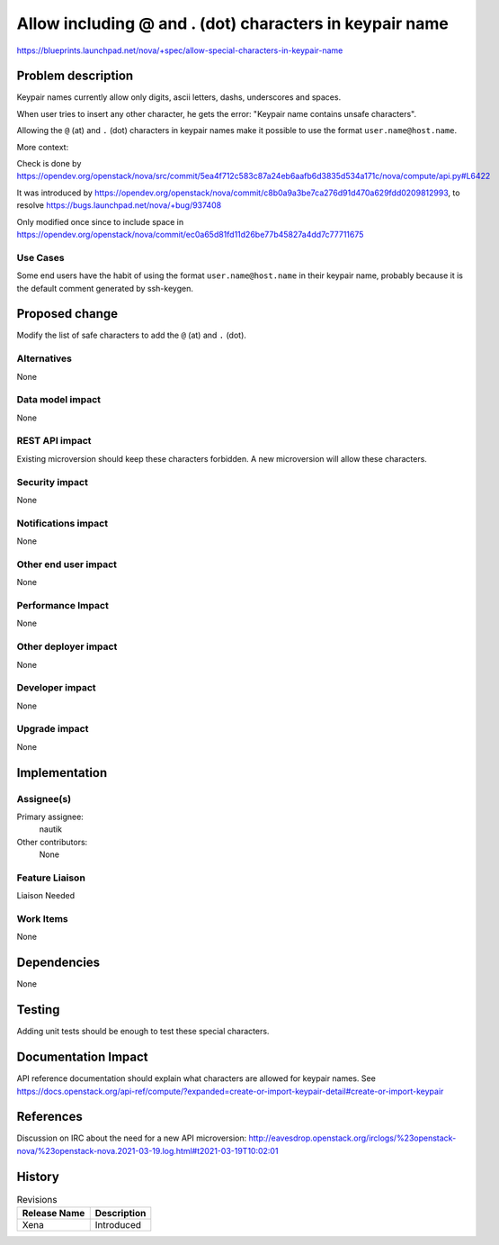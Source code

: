 ..
 This work is licensed under a Creative Commons Attribution 3.0 Unported
 License.

 http://creativecommons.org/licenses/by/3.0/legalcode

========================================================
Allow including @ and . (dot) characters in keypair name
========================================================

https://blueprints.launchpad.net/nova/+spec/allow-special-characters-in-keypair-name

Problem description
===================

Keypair names currently allow only digits, ascii letters, dashs,
underscores and spaces.

When user tries to insert any other character, he gets the error:
"Keypair name contains unsafe characters".

Allowing the ``@`` (at) and ``.`` (dot) characters in keypair names make it
possible to use the format ``user.name@host.name``.

More context:

Check is done by
https://opendev.org/openstack/nova/src/commit/5ea4f712c583c87a24eb6aafb6d3835d534a171c/nova/compute/api.py#L6422

It was introduced by
https://opendev.org/openstack/nova/commit/c8b0a9a3be7ca276d91d470a629fdd0209812993,
to resolve https://bugs.launchpad.net/nova/+bug/937408

Only modified once since to include space in
https://opendev.org/openstack/nova/commit/ec0a65d81fd11d26be77b45827a4dd7c77711675

Use Cases
---------

Some end users have the habit of using the format ``user.name@host.name`` in
their keypair name, probably because it is the default comment
generated by ssh-keygen.

Proposed change
===============

Modify the list of safe characters to add the ``@`` (at) and ``.`` (dot).

Alternatives
------------

None

Data model impact
-----------------

None

REST API impact
---------------

Existing microversion should keep these characters forbidden.
A new microversion will allow these characters.

Security impact
---------------

None

Notifications impact
--------------------

None

Other end user impact
---------------------

None

Performance Impact
------------------

None

Other deployer impact
---------------------

None

Developer impact
----------------

None

Upgrade impact
--------------

None

Implementation
==============

Assignee(s)
-----------

Primary assignee:
  nautik

Other contributors:
  None

Feature Liaison
---------------

Liaison Needed

Work Items
----------

None

Dependencies
============

None

Testing
=======

Adding unit tests should be enough to test these special characters.

Documentation Impact
====================

API reference documentation should explain what characters are allowed
for keypair names.
See https://docs.openstack.org/api-ref/compute/?expanded=create-or-import-keypair-detail#create-or-import-keypair

References
==========

Discussion on IRC about the need for a new API microversion:
http://eavesdrop.openstack.org/irclogs/%23openstack-nova/%23openstack-nova.2021-03-19.log.html#t2021-03-19T10:02:01

History
=======

.. list-table:: Revisions
   :header-rows: 1

   * - Release Name
     - Description
   * - Xena
     - Introduced
